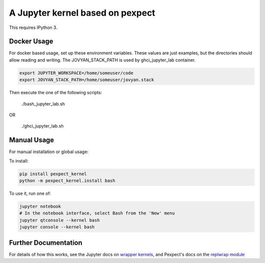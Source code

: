 A Jupyter kernel based on pexpect
=================================

This requires IPython 3.

Docker Usage
------------

For docker based usage, set up these environment variables.  These values are just examples, but the directories should allow reading and writing.  The JOVYAN_STACK_PATH is used by ghci_jupyter_lab container.

.. code:: shell
    
    export JUPYTER_WORKSPACE=/home/someuser/code
    export JOVYAN_STACK_PATH=/home/someuser/jovyan.stack

Then execute the one of the following scripts:

    ./bash_jupyter_lab.sh
    
OR 

    ./ghci_jupyter_lab.sh   
   

Manual Usage
------------

For manual installation or global usage:

To install:

.. code:: shell

    pip install pexpect_kernel
    python -m pexpect_kernel.install bash

To use it, run one of:

.. code:: shell

    jupyter notebook
    # In the notebook interface, select Bash from the 'New' menu
    jupyter qtconsole --kernel bash
    jupyter console --kernel bash

Further Documentation
---------------------

For details of how this works, see the Jupyter docs on `wrapper kernels
<http://jupyter-client.readthedocs.org/en/latest/wrapperkernels.html>`_, and
Pexpect's docs on the `replwrap module
<http://pexpect.readthedocs.org/en/latest/api/replwrap.html>`_

